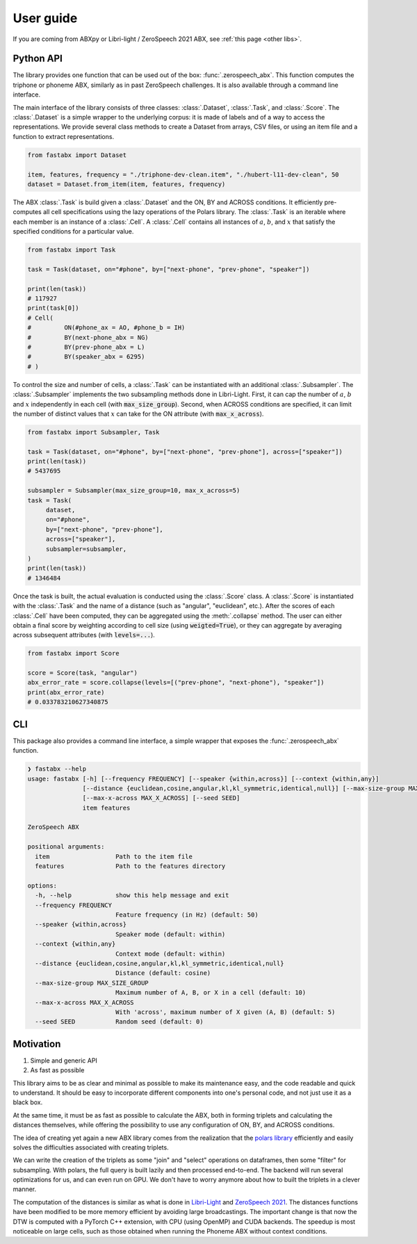 ==========
User guide
==========

If you are coming from ABXpy or Libri-light / ZeroSpeech 2021 ABX, see :ref:`this page <other libs>`.

Python API
==========

The library provides one function that can be used out of the box: :func:`.zerospeech_abx`.
This function computes the triphone or phoneme ABX, similarly as in past ZeroSpeech challenges.
It is also available through a command line interface.

The main interface of the library consists of three classes: :class:`.Dataset`, :class:`.Task`, and :class:`.Score`.
The :class:`.Dataset` is a simple wrapper to the underlying corpus: it is made of labels and of a way to access the
representations. We provide several class methods to create a Dataset from arrays, CSV files, or using
an item file and a function to extract representations.

.. code-block:: python

   from fastabx import Dataset

   item, features, frequency = "./triphone-dev-clean.item", "./hubert-l11-dev-clean", 50
   dataset = Dataset.from_item(item, features, frequency)

The ABX :class:`.Task` is build given a :class:`.Dataset` and the ON, BY and ACROSS conditions.
It efficiently pre-computes all cell specifications using the lazy operations of the Polars library.
The :class:`.Task` is an iterable where each member is an instance of a :class:`.Cell`.
A :class:`.Cell` contains all instances of :math:`a`, :math:`b`, and :math:`x` that satisfy the specified
conditions for a particular value.

.. code-block:: python

   from fastabx import Task

   task = Task(dataset, on="#phone", by=["next-phone", "prev-phone", "speaker"])

   print(len(task))
   # 117927
   print(task[0])
   # Cell(
   #         ON(#phone_ax = AO, #phone_b = IH)
   #         BY(next-phone_abx = NG)
   #         BY(prev-phone_abx = L)
   #         BY(speaker_abx = 6295)
   # )

To control the size and number of cells, a :class:`.Task` can be instantiated with an additional
:class:`.Subsampler`. The :class:`.Subsampler` implements the two subsampling methods done in Libri-Light.
First, it can cap the number of :math:`a`, :math:`b` and :math:`x` independently in each cell (with :code:`max_size_group`).
Second, when ACROSS conditions are specified, it can limit the number of distinct values
that :math:`x` can take for the ON attribute (with :code:`max_x_across`).

.. code-block:: python

   from fastabx import Subsampler, Task

   task = Task(dataset, on="#phone", by=["next-phone", "prev-phone"], across=["speaker"])
   print(len(task))
   # 5437695

   subsampler = Subsampler(max_size_group=10, max_x_across=5)
   task = Task(
	dataset,
	on="#phone",
	by=["next-phone", "prev-phone"],
	across=["speaker"],
	subsampler=subsampler,
   )
   print(len(task))
   # 1346484

Once the task is built, the actual evaluation is conducted using the :class:`.Score` class.
A :class:`.Score` is instantiated with the :class:`.Task` and the name of a distance (such as "angular", "euclidean", etc.).
After the scores of each :class:`.Cell` have been computed, they can be aggregated using the :meth:`.collapse` method.
The user can either obtain a final score by weighting according to cell size (using :code:`weigted=True`),
or they can aggregate by averaging across subsequent attributes (with :code:`levels=...`).

.. code-block:: python

   from fastabx import Score

   score = Score(task, "angular")
   abx_error_rate = score.collapse(levels=[("prev-phone", "next-phone"), "speaker"])
   print(abx_error_rate)
   # 0.033783210627340875

CLI
===

This package also provides a command line interface, a simple wrapper that exposes the :func:`.zerospeech_abx` function.


.. code-block:: console

    ❯ fastabx --help
    usage: fastabx [-h] [--frequency FREQUENCY] [--speaker {within,across}] [--context {within,any}]
                   [--distance {euclidean,cosine,angular,kl,kl_symmetric,identical,null}] [--max-size-group MAX_SIZE_GROUP]
                   [--max-x-across MAX_X_ACROSS] [--seed SEED]
                   item features

    ZeroSpeech ABX

    positional arguments:
      item                  Path to the item file
      features              Path to the features directory

    options:
      -h, --help            show this help message and exit
      --frequency FREQUENCY
                            Feature frequency (in Hz) (default: 50)
      --speaker {within,across}
                            Speaker mode (default: within)
      --context {within,any}
                            Context mode (default: within)
      --distance {euclidean,cosine,angular,kl,kl_symmetric,identical,null}
                            Distance (default: cosine)
      --max-size-group MAX_SIZE_GROUP
                            Maximum number of A, B, or X in a cell (default: 10)
      --max-x-across MAX_X_ACROSS
                            With 'across', maximum number of X given (A, B) (default: 5)
      --seed SEED           Random seed (default: 0)

Motivation
==========

1. Simple and generic API
2. As fast as possible

This library aims to be as clear and minimal as possible to make its maintenance easy, and the code readable and
quick to understand. It should be easy to incorporate different components into one's personal code, and not just
use it as a black box.

At the same time, it must be as fast as possible to calculate the ABX, both in forming triplets and calculating the
distances themselves, while offering the possibility to use any configuration of ON, BY, and ACROSS conditions.

The idea of creating yet again a new ABX library comes from the realization that the
`polars library <https://github.com/pola-rs/polars>`_ efficiently and easily solves the difficulties associated with
creating triplets.

We can write the creation of the triplets as some "join" and "select" operations on dataframes, then some "filter"
for subsampling. With polars, the full query is built lazily and then processed end-to-end. The backend will run several
optimizations for us, and can even run on GPU. We don't have to worry anymore about how to built the triplets in a clever manner.

The computation of the distances is similar as what is done in `Libri-Light <https://github.com/facebookresearch/libri-light/tree/main/eval>`_
and `ZeroSpeech 2021 <https://github.com/zerospeech/libri-light-abx2>`_. The distances functions have been modified to be
more memory efficient by avoiding large broadcastings. The important change is that now the DTW is computed with a
PyTorch C++ extension, with CPU (using OpenMP) and CUDA backends. The speedup is most noticeable on large cells,
such as those obtained when running the Phoneme ABX without context conditions.
